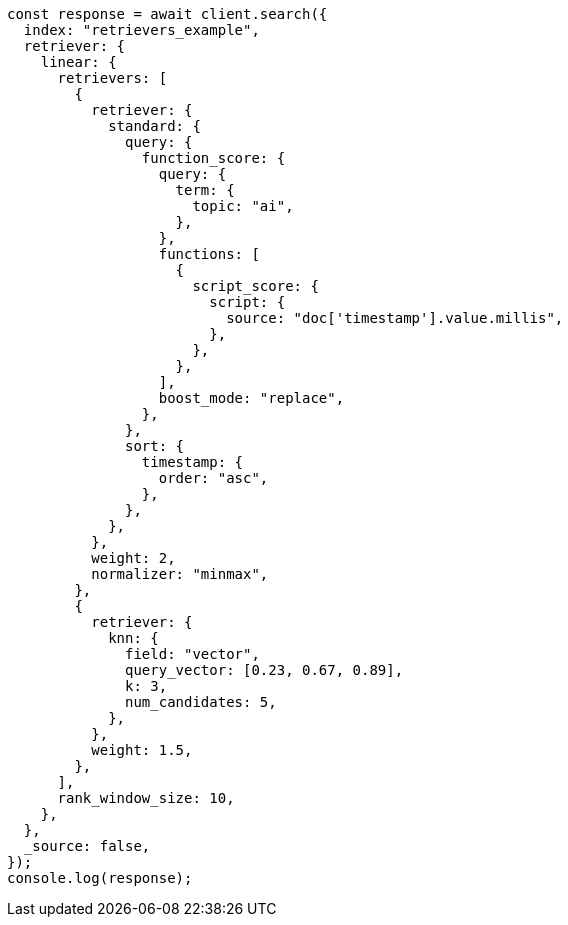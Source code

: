 // This file is autogenerated, DO NOT EDIT
// Use `node scripts/generate-docs-examples.js` to generate the docs examples

[source, js]
----
const response = await client.search({
  index: "retrievers_example",
  retriever: {
    linear: {
      retrievers: [
        {
          retriever: {
            standard: {
              query: {
                function_score: {
                  query: {
                    term: {
                      topic: "ai",
                    },
                  },
                  functions: [
                    {
                      script_score: {
                        script: {
                          source: "doc['timestamp'].value.millis",
                        },
                      },
                    },
                  ],
                  boost_mode: "replace",
                },
              },
              sort: {
                timestamp: {
                  order: "asc",
                },
              },
            },
          },
          weight: 2,
          normalizer: "minmax",
        },
        {
          retriever: {
            knn: {
              field: "vector",
              query_vector: [0.23, 0.67, 0.89],
              k: 3,
              num_candidates: 5,
            },
          },
          weight: 1.5,
        },
      ],
      rank_window_size: 10,
    },
  },
  _source: false,
});
console.log(response);
----
